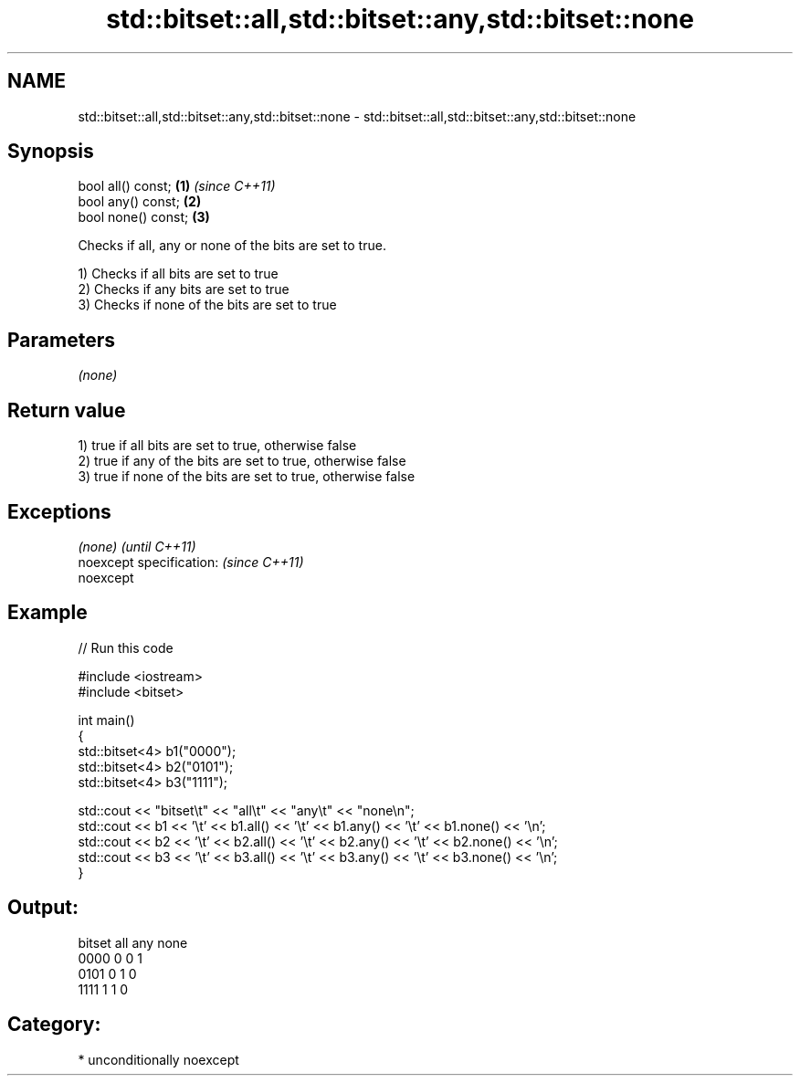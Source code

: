 .TH std::bitset::all,std::bitset::any,std::bitset::none 3 "Apr  2 2017" "2.1 | http://cppreference.com" "C++ Standard Libary"
.SH NAME
std::bitset::all,std::bitset::any,std::bitset::none \- std::bitset::all,std::bitset::any,std::bitset::none

.SH Synopsis
   bool all() const;  \fB(1)\fP \fI(since C++11)\fP
   bool any() const;  \fB(2)\fP
   bool none() const; \fB(3)\fP

   Checks if all, any or none of the bits are set to true.

   1) Checks if all bits are set to true
   2) Checks if any bits are set to true
   3) Checks if none of the bits are set to true

.SH Parameters

   \fI(none)\fP

.SH Return value

   1) true if all bits are set to true, otherwise false
   2) true if any of the bits are set to true, otherwise false
   3) true if none of the bits are set to true, otherwise false

.SH Exceptions

   \fI(none)\fP                  \fI(until C++11)\fP
   noexcept specification: \fI(since C++11)\fP
   noexcept

.SH Example

   
// Run this code

 #include <iostream>
 #include <bitset>

 int main()
 {
     std::bitset<4> b1("0000");
     std::bitset<4> b2("0101");
     std::bitset<4> b3("1111");

     std::cout << "bitset\\t" << "all\\t" << "any\\t" << "none\\n";
     std::cout << b1 << '\\t' << b1.all() << '\\t' << b1.any() << '\\t' << b1.none() << '\\n';
     std::cout << b2 << '\\t' << b2.all() << '\\t' << b2.any() << '\\t' << b2.none() << '\\n';
     std::cout << b3 << '\\t' << b3.all() << '\\t' << b3.any() << '\\t' << b3.none() << '\\n';
 }

.SH Output:

 bitset  all     any     none
 0000    0       0       1
 0101    0       1       0
 1111    1       1       0

.SH Category:

     * unconditionally noexcept
